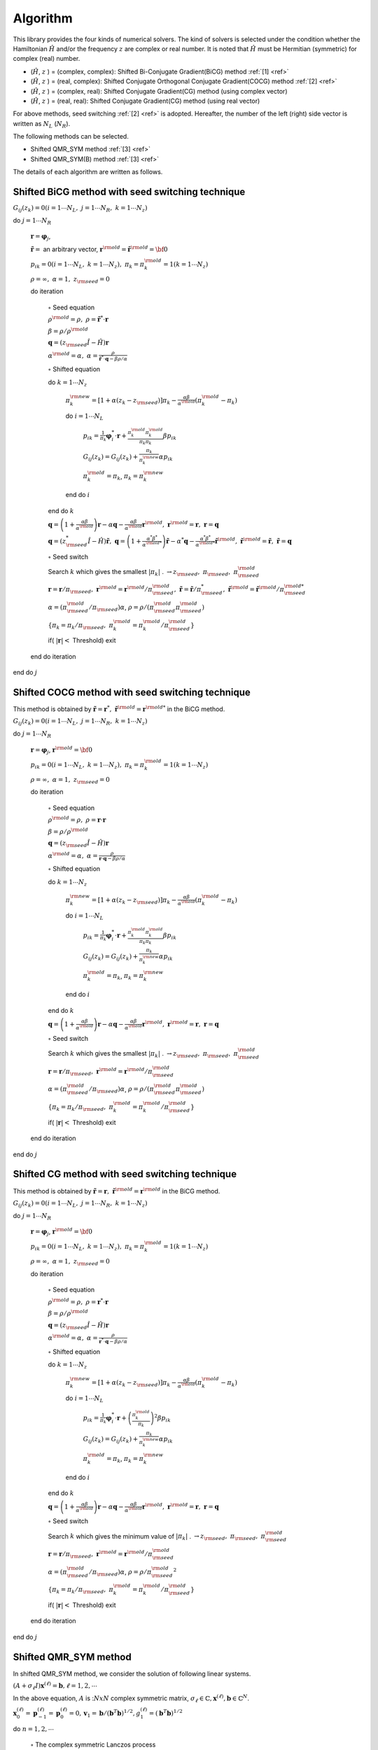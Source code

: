 Algorithm
=========

This library provides the four kinds of numerical solvers.
The kind of solvers is selected under the condition whether the Hamiltonian
:math:`{\hat H}` and/or the frequency :math:`z` are complex or real number.
It is noted that :math:`{\hat H}` must be Hermitian (symmetric)
for complex (real) number.

-  (:math:`{\hat H}`, :math:`z` ) = (complex, complex):
   Shifted Bi-Conjugate Gradient(BiCG) method :ref:`[1] <ref>`

-  (:math:`{\hat H}`, :math:`z` ) = (real, complex):
   Shifted Conjugate Orthogonal Conjugate Gradient(COCG) method :ref:`[2] <ref>`

-  (:math:`{\hat H}`, :math:`z` ) = (complex, real):
   Shifted Conjugate Gradient(CG) method (using complex vector)

-  (:math:`{\hat H}`, :math:`z` ) = (real, real):
   Shifted Conjugate Gradient(CG) method (using real vector)

For above methods, seed switching :ref:`[2] <ref>` is adopted.
Hereafter, the number of the left (right) side vector is
written as :math:`N_L` (:math:`N_R`).

The following methods can be selected.

- Shifted QMR_SYM method :ref:`[3] <ref>`

- Shifted QMR_SYM(B) method :ref:`[3] <ref>`

The details of each algorithm are written as follows.

Shifted BiCG method with seed switching technique
-------------------------------------------------

:math:`G_{i j}(z_k) = 0 (i=1 \cdots N_L,\; j = 1 \cdots N_R,\; k=1 \cdots N_z)`

do :math:`j = 1 \cdots N_R`

   :math:`{\boldsymbol r} = {\boldsymbol \varphi_j}`,

   :math:`{\tilde {\boldsymbol r}} =` an arbitrary vector,
   :math:`{\boldsymbol r}^{\rm old} = {\tilde {\boldsymbol r}}^{\rm old} = {\bf 0}`

   :math:`p_{i k} = 0(i=1 \cdots N_L,\; k=1 \cdots N_z),\; \pi_k=\pi_k^{\rm old} = 1(k=1 \cdots N_z)`

   :math:`\rho = \infty,\; \alpha = 1,\; z_{\rm seed}=0`

   do iteration

      :math:`\circ` Seed equation

      :math:`\rho^{\rm old} = \rho,\; \rho = {\tilde {\boldsymbol r}}^* \cdot {\boldsymbol r}`

      :math:`\beta = \rho / \rho^{\rm old}`

      :math:`{\boldsymbol q} = (z_{\rm seed} {\hat I} - {\hat H}){\boldsymbol r}`

      :math:`\alpha^{\rm old} = \alpha,\; \alpha = \frac{\rho}{{\tilde {\boldsymbol r}}^*\cdot{\boldsymbol q} - \beta \rho / \alpha }`

      :math:`\circ` Shifted equation

      do :math:`k = 1 \cdots N_z`

         :math:`\pi_k^{\rm new} = [1+\alpha(z_k-z_{\rm seed})]\pi_k - \frac{\alpha \beta}{\alpha^{\rm old}}(\pi_k^{\rm old} - \pi_k)`

         do :math:`i = 1 \cdots N_L`

            :math:`p_{i k} = \frac{1}{\pi_k} {\boldsymbol \varphi}_i^* \cdot {\boldsymbol r} + \frac{\pi^{\rm old}_k \pi^{\rm old}_k}{\pi_k \pi_k} \beta p_{i k}`

            :math:`G_{i j}(z_k) = G_{i j}(z_k) + \frac{\pi_k}{\pi_k^{\rm new}} \alpha p_{i k}`

            :math:`\pi_k^{\rm old} = \pi_k`, :math:`\pi_k = \pi_k^{\rm new}`

         end do :math:`i`

      end do :math:`k`

      :math:`{\boldsymbol q} = \left( 1 + \frac{\alpha \beta}{\alpha^{\rm old}} \right) {\boldsymbol r} - \alpha {\boldsymbol q} - \frac{\alpha \beta}{\alpha^{\rm old}} {\boldsymbol r}^{\rm old},\; {\boldsymbol r}^{\rm old} = {\boldsymbol r},\; {\boldsymbol r} = {\boldsymbol q}`

      :math:`{\boldsymbol q} = (z_{\rm seed}^* {\hat I} - {\hat H}) {\tilde {\boldsymbol r}},\; {\boldsymbol q} = \left( 1 + \frac{\alpha^* \beta^*}{\alpha^{{\rm old}*}} \right) {\tilde {\boldsymbol r}} - \alpha^* {\boldsymbol q} - \frac{\alpha^* \beta^*}{\alpha^{{\rm old} *}} {\tilde {\boldsymbol r}}^{\rm old},\; {\tilde {\boldsymbol r}}^{\rm old} = {\tilde {\boldsymbol r}},\; {\tilde {\boldsymbol r}} = {\boldsymbol q}`

      :math:`\circ` Seed switch

      Search :math:`k` which gives the smallest :math:`|\pi_k|` . :math:`\rightarrow z_{\rm seed},\; \pi_{\rm seed},\; \pi_{\rm seed}^{\rm old}`

      :math:`{\boldsymbol r} = {\boldsymbol r} / \pi_{\rm seed},\; {\boldsymbol r}^{\rm old} = {\boldsymbol r}^{\rm old} / \pi_{\rm seed}^{\rm old},\; {\tilde {\boldsymbol r}} = {\tilde {\boldsymbol r}} / \pi_{\rm seed}^*,\; {\tilde {\boldsymbol r}}^{\rm old} = {\tilde {\boldsymbol r}}^{\rm old} / \pi_{\rm seed}^{{\rm old}*}`

      :math:`\alpha = (\pi_{\rm seed}^{\rm old} / \pi_{\rm seed}) \alpha`, :math:`\rho = \rho / (\pi_{\rm seed}^{\rm old} \pi_{\rm seed}^{\rm old})`

      :math:`\{\pi_k = \pi_k / \pi_{\rm seed},\; \pi_k^{\rm old} = \pi_k^{\rm old} / \pi_{\rm seed}^{\rm old}\}`

      if( :math:`|{\boldsymbol r}| <` Threshold) exit

   end do iteration

end do :math:`j`

Shifted COCG method with seed switching technique
-------------------------------------------------

This method is obtained by
:math:`{\tilde {\boldsymbol r}} = {\boldsymbol r}^*,\; {\tilde {\boldsymbol r}}^{\rm old} = {\boldsymbol r}^{{\rm old}*}`
in the BiCG method.

:math:`G_{i j}(z_k) = 0 (i=1 \cdots N_L,\; j = 1 \cdots N_R,\; k=1 \cdots N_z)`

do :math:`j = 1 \cdots N_R`

   :math:`{\boldsymbol r} = {\boldsymbol \varphi_j}`, :math:`{\boldsymbol r}^{\rm old} = {\bf 0}`

   :math:`p_{i k} = 0(i=1 \cdots N_L,\; k=1 \cdots N_z),\; \pi_k=\pi_k^{\rm old} = 1(k=1 \cdots N_z)`

   :math:`\rho = \infty,\; \alpha = 1,\; z_{\rm seed}=0`

   do iteration

      :math:`\circ` Seed equation

      :math:`\rho^{\rm old} = \rho,\; \rho = {\boldsymbol r} \cdot {\boldsymbol r}`

      :math:`\beta = \rho / \rho^{\rm old}`

      :math:`{\boldsymbol q} = (z_{\rm seed} {\hat I} - {\hat H}){\boldsymbol r}`

      :math:`\alpha^{\rm old} = \alpha,\; \alpha = \frac{\rho}{{\boldsymbol r}\cdot{\boldsymbol q} - \beta \rho / \alpha }`

      :math:`\circ` Shifted equation

      do :math:`k = 1 \cdots N_z`

         :math:`\pi_k^{\rm new} = [1+\alpha(z_k-z_{\rm seed})]\pi_k - \frac{\alpha \beta}{\alpha^{\rm old}}(\pi_k^{\rm old} - \pi_k)`

         do :math:`i = 1 \cdots N_L`

            :math:`p_{i k} = \frac{1}{\pi_k} {\boldsymbol \varphi}_i^* \cdot {\boldsymbol r} + \frac{\pi^{\rm old}_k \pi^{\rm old}_k}{\pi_k \pi_k} \beta p_{i k}`

            :math:`G_{i j}(z_k) = G_{i j}(z_k) + \frac{\pi_k}{\pi_k^{\rm new}} \alpha p_{i k}`

            :math:`\pi_k^{\rm old} = \pi_k`, :math:`\pi_k = \pi_k^{\rm new}`

         end do :math:`i`

      end do :math:`k`

      :math:`{\boldsymbol q} = \left( 1 + \frac{\alpha \beta}{\alpha^{\rm old}} \right) {\boldsymbol r} - \alpha {\boldsymbol q} - \frac{\alpha \beta}{\alpha^{\rm old}} {\boldsymbol r}^{\rm old},\; {\boldsymbol r}^{\rm old} = {\boldsymbol r},\; {\boldsymbol r} = {\boldsymbol q}`

      :math:`\circ` Seed switch

      Search :math:`k` which gives the smallest :math:`|\pi_k|` . :math:`\rightarrow z_{\rm seed},\; \pi_{\rm seed},\; \pi_{\rm seed}^{\rm old}`
                  
      :math:`{\boldsymbol r} = {\boldsymbol r} / \pi_{\rm seed},\; {\boldsymbol r}^{\rm old} = {\boldsymbol r}^{\rm old} / \pi_{\rm seed}^{\rm old}`

      :math:`\alpha = (\pi_{\rm seed}^{\rm old} / \pi_{\rm seed}) \alpha`, :math:`\rho = \rho / (\pi_{\rm seed}^{\rm old} \pi_{\rm seed}^{\rm old})`

      :math:`\{\pi_k = \pi_k/\pi_{\rm seed},\; \pi_k^{\rm old} = \pi_k^{\rm old} / \pi_{\rm seed}^{\rm old}\}`

      if( :math:`|{\boldsymbol r}| <` Threshold) exit

   end do iteration

end do :math:`j`

Shifted CG method with seed switching technique
-----------------------------------------------

This method is obtained by
:math:`{\tilde {\boldsymbol r}} = {\boldsymbol r},\; {\tilde {\boldsymbol r}}^{\rm old} = {\boldsymbol r}^{\rm old}`
in the BiCG method.

:math:`G_{i j}(z_k) = 0 (i=1 \cdots N_L,\; j = 1 \cdots N_R,\; k=1 \cdots N_z)`

do :math:`j = 1 \cdots N_R`

   :math:`{\boldsymbol r} = {\boldsymbol \varphi_j}`, :math:`{\boldsymbol r}^{\rm old} = {\bf 0}`

   :math:`p_{i k} = 0(i=1 \cdots N_L,\; k=1 \cdots N_z),\; \pi_k=\pi_k^{\rm old} = 1(k=1 \cdots N_z)`

   :math:`\rho = \infty,\; \alpha = 1,\; z_{\rm seed}=0`

   do iteration

      :math:`\circ` Seed equation

      :math:`\rho^{\rm old} = \rho,\; \rho = {\boldsymbol r}^* \cdot {\boldsymbol r}`

      :math:`\beta = \rho / \rho^{\rm old}`

      :math:`{\boldsymbol q} = (z_{\rm seed} {\hat I} - {\hat H}){\boldsymbol r}`

      :math:`\alpha^{\rm old} = \alpha,\; \alpha = \frac{\rho}{{\boldsymbol r}^* \cdot {\boldsymbol q} - \beta \rho / \alpha }`

      :math:`\circ` Shifted equation

      do :math:`k = 1 \cdots N_z`

         :math:`\pi_k^{\rm new} = [1+\alpha(z_k-z_{\rm seed})]\pi_k - \frac{\alpha \beta}{\alpha^{\rm old}}(\pi_k^{\rm old} - \pi_k)`

         do :math:`i = 1 \cdots N_L`

            :math:`p_{i k} = \frac{1}{\pi_k} {\boldsymbol \varphi}_i^* \cdot {\boldsymbol r} + \left(\frac{\pi^{\rm old}_k}{\pi_k } \right)^2 \beta p_{i k}`

            :math:`G_{i j}(z_k) = G_{i j}(z_k) + \frac{\pi_k}{\pi_k^{\rm new}} \alpha p_{i k}`

            :math:`\pi_k^{\rm old} = \pi_k`, :math:`\pi_k = \pi_k^{\rm new}`

         end do :math:`i`

      end do :math:`k`

      :math:`{\boldsymbol q} = \left( 1 + \frac{\alpha \beta}{\alpha^{\rm old}} \right) {\boldsymbol r} - \alpha {\boldsymbol q} - \frac{\alpha \beta}{\alpha^{\rm old}} {\boldsymbol r}^{\rm old},\; {\boldsymbol r}^{\rm old} = {\boldsymbol r},\; {\boldsymbol r} = {\boldsymbol q}`

      :math:`\circ` Seed switch

      Search :math:`k` which gives the minimum value of :math:`|\pi_k|` . :math:`\rightarrow z_{\rm seed},\; \pi_{\rm seed},\; \pi_{\rm seed}^{\rm old}`

      :math:`{\boldsymbol r} = {\boldsymbol r} / \pi_{\rm seed},\; {\boldsymbol r}^{\rm old} = {\boldsymbol r}^{\rm old} / \pi_{\rm seed}^{\rm old}`

      :math:`\alpha = (\pi_{\rm seed}^{\rm old} / \pi_{\rm seed}) \alpha`, :math:`\rho = \rho / {\pi_{\rm seed}^{\rm old}}^2`

      :math:`\{\pi_k = \pi_k/\pi_{\rm seed},\; \pi_k^{\rm old} = \pi_k^{\rm old}/\pi_{\rm seed}^{\rm old}\}`

      if( :math:`|{\boldsymbol r}| <` Threshold) exit

   end do iteration

end do :math:`j`

Shifted QMR_SYM method
------------------------

In shifted QMR_SYM method, we consider the solution of following linear systems.

:math:`(A+\sigma_{\ell}I)\boldsymbol{x}^{(\ell)}=\boldsymbol{b}, \ell=1,2,\cdots`

In the above equation, :math:`A` is ::math:`NxN` complex symmetric matrix,
:math:`\sigma_{\ell} \in \mathbb{C}, \boldsymbol{x}^{(\ell)}, \boldsymbol{b} \in \mathbb{C}^N`.

:math:`\boldsymbol{x}_{0}^{(\ell)}=\boldsymbol{p}_{-1}^{(\ell)}=\boldsymbol{p}_{0}^{(\ell)}=0, \boldsymbol{v}_{1}=\boldsymbol{b}/(\boldsymbol{b}^{T}\boldsymbol{b})^{1/2}, g_{1}^{(\ell)}=(\boldsymbol{b}^{T}\boldsymbol{b})^{1/2}` 

do :math:`n = 1, 2, \cdots`

   :math:`\circ` The complex symmetric Lanczos process

   :math:`\alpha_n = \boldsymbol{v}_{n}^{T}A\boldsymbol{v}_{n}`

   :math:`\tilde{\boldsymbol{v}}_{n+1}=A\boldsymbol{v}_n-\alpha_{n}\boldsymbol{v}_n-\beta_{n-1}\boldsymbol{v}_{n-1}`

   :math:`\beta_{n}=(\tilde{\boldsymbol{v}}^T_{n+1}\tilde{\boldsymbol{v}}_{n+1})^{1/2}`

   :math:`\boldsymbol{v}_{n+1}=\tilde{\boldsymbol{v}}_{n+1}/\beta_{n}`

   :math:`t^{(\ell)}_{n-1,n}=\beta_{n-1}, t^{(\ell)}_{n,n}=\alpha_{n}+\sigma_{\ell}, t^{(\ell)}_{n+1,n}=\beta_{n}`

   :math:`\circ` Solve least squares problems by Givens rotations

   do :math:`\ell = 1, 2, \cdots, m`

      if( :math:`||\boldsymbol{r}^{(\ell)}_n||_2/||\boldsymbol{b}||_2\geq\epsilon` )

         do :math:`i=\rm{max}\{1,n-2\},\cdot,n-1`

            :math:`\left[\begin{array}{c}{t_{i, n}^{(\ell)}} \\{t_{i+1, n}^{(\ell)}}\end{array}\right]=\left[\begin{array}{cc}{c_{i}^{(\ell)}} & {s_{i}^{(\ell)}} \\{-\bar{s}_{i}^{(\ell)}} & {c_{i}^{(\ell)}}\end{array}\right]\left[\begin{array}{c}{t_{i, n}^{(\ell)}} \\{t_{i+1}^{(\ell)}}\end{array}\right]`

         end do :math:`i`

         :math:`c_{n}^{(\ell)}=\frac{\left|t_{n, n}^{(\ell)}\right|}{\sqrt{\left|t_{n, n}^{(\ell)}\right|^{2}+\left|t_{n+1, n}^{(\ell)}\right|^{2}}}`

         :math:`\bar{s}_{n}^{(\ell)}=\frac{t_{n+1, n}^{(\ell)}}{t_{n, n}^{(\ell)}} c_{n}^{(\ell)}`

         :math:`t_{n, n}^{(\ell)}=c_{n}^{(\ell)} t_{n, n}^{(\ell)}+s_{n}^{(\ell)} t_{n+1, n}^{(\ell)}`

         :math:`\left[\begin{array}{c}{g_{n}^{(\ell)}} \\{g_{n+1}^{(\ell)}}\end{array}\right]=\left[\begin{array}{cc}{c_{n}^{(\ell)}} & {s_{n}^{(\ell)}} \\{-\bar{s}_{n}^{(\ell)}} & {c_{n}^{(\ell)}}\end{array}\right]\left[\begin{array}{c}{g_{n}^{(\ell)}} \\{0}\end{array}\right]`

         :math:`\circ` Update approximate solutions :math:`x_{n}^{(\ell)}`

         :math:`\boldsymbol{p}_{n}^{(\ell)}=\boldsymbol{v}_{n}-\left(t_{n-2, n}^{(\ell)} / t_{n-2, n-2}^{(\ell)}\right) \boldsymbol{p}_{n-2}^{(\ell)}-\left(t_{n-1, n}^{(\ell)} / t_{n-1, n-1}^{(\ell)}\right) \boldsymbol{p}_{n-1}^{(\ell)}`

         :math:`\boldsymbol{x}_{n}^{(\ell)}=\boldsymbol{x}_{n-1}^{(\ell)}+\left(g_{n}^{(\ell)} / t_{n, n}^{(\ell)}\right) \boldsymbol{p}_{n}^{(\ell)}`

      endif

   end do :math:`\ell`

   if( :math:`||\boldsymbol{r}^{(\ell)}_n||_2/||\boldsymbol{b}||_2\leq\epsilon` for all :math:`\ell` ) then exit.

end do :math:`n`

Shifted QMR_SYM(B) method
---------------------------

:math:`\boldsymbol{x}_{0}^{(\ell)}=\boldsymbol{p}_{-1}^{(\ell)}=\boldsymbol{p}_{0}^{(\ell)}=0, \boldsymbol{v}_{1}=\boldsymbol{b}/(\boldsymbol{b}^{T}\boldsymbol{b})^{1/2}, g_{1}^{(\ell)}=(\boldsymbol{b}^{T}\boldsymbol{b})^{1/2}` 

do :math:`n = 1, 2, \cdots`

   :math:`\circ` The complex symmetric Lanczos process

   :math:`\alpha_n = \boldsymbol{v}_{n}^{T}A\boldsymbol{v}_{n}`

   :math:`\tilde{\boldsymbol{v}}_{n+1}=A\boldsymbol{v}_n-\alpha_{n}\boldsymbol{v}_n-\beta_{n-1}\boldsymbol{v}_{n-1}`

   :math:`\beta_{n}=(\tilde{\boldsymbol{v}}^T_{n+1}\tilde{\boldsymbol{v}}_{n+1})^{1/2}`

   :math:`\boldsymbol{v}_{n+1}=\tilde{\boldsymbol{v}}_{n+1}/\beta_{n}`

   :math:`t^{(\ell)}_{n-1,n}=\beta_{n-1}, t^{(\ell)}_{n,n}=\alpha_{n}+\sigma_{\ell}, t^{(\ell)}_{n+1,n}=\beta_{n}`

   :math:`\circ` Solve weighted least squares problems

   do :math:`\ell = 1, 2, \cdots, m`

      if( :math:`||\boldsymbol{r}^{(\ell)}_n||_2/||\boldsymbol{b}||_2\geq\epsilon` )

         do :math:`i=\rm{max}\{1,n-1\},\cdot,n-1`

            :math:`t_{i+1, n}^{(\ell)}=f_{i}^{(\ell)} t_{i, n}^{(\ell)}+t_{i+1, n}^{(\ell)}`

         end do :math:`i`

         :math:`f_{n}^{(\ell)}=-\frac{t_{n+1, n}^{(\ell)}}{t_{n, n}^{(\ell)}}`

         :math:`t_{n+1, n}^{(\ell)}=0`

         :math:`\widetilde{g}_{n+1}^{(\ell)}=f_{n}^{(\ell)} \widetilde{g}_{n}^{(\ell)}`

         :math:`\circ` Update approximate solutions :math:`x_{n}^{(\ell)}`

         :math:`p_{n}^{(\ell)}=v_{n}-\left(t_{n-1, n}^{(\ell)} / t_{n-1, n-1}^{(\ell)}\right) p_{n-1}^{(\ell)}`

         :math:`\boldsymbol{x}_{n}^{(\ell)}=\boldsymbol{x}_{n-1}^{(\ell)}+\left(\tilde{g}_{n}^{(\ell)} / t_{n, n}^{(\ell)}\right) \boldsymbol{p}_{n}^{(\ell)}`

      endif

   end do :math:`\ell`

   if( :math:`||\boldsymbol{r}^{(\ell)}_n||_2/||\boldsymbol{b}||_2\leq\epsilon` for all :math:`\ell` ) then exit.

end do :math:`n`

